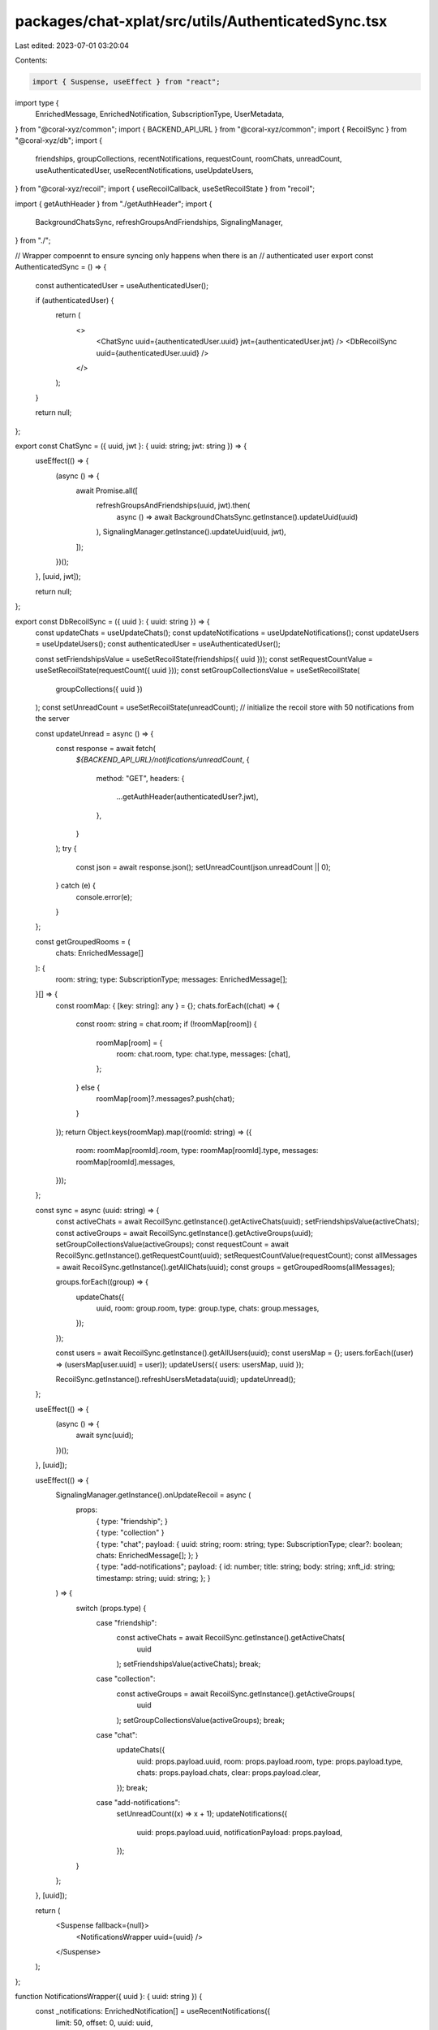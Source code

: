 packages/chat-xplat/src/utils/AuthenticatedSync.tsx
===================================================

Last edited: 2023-07-01 03:20:04

Contents:

.. code-block:: tsx

    import { Suspense, useEffect } from "react";
import type {
  EnrichedMessage,
  EnrichedNotification,
  SubscriptionType,
  UserMetadata,
} from "@coral-xyz/common";
import { BACKEND_API_URL } from "@coral-xyz/common";
import { RecoilSync } from "@coral-xyz/db";
import {
  friendships,
  groupCollections,
  recentNotifications,
  requestCount,
  roomChats,
  unreadCount,
  useAuthenticatedUser,
  useRecentNotifications,
  useUpdateUsers,
} from "@coral-xyz/recoil";
import { useRecoilCallback, useSetRecoilState } from "recoil";

import { getAuthHeader } from "./getAuthHeader";
import {
  BackgroundChatsSync,
  refreshGroupsAndFriendships,
  SignalingManager,
} from "./";

// Wrapper compoennt to ensure syncing only happens when there is an
// authenticated user
export const AuthenticatedSync = () => {
  const authenticatedUser = useAuthenticatedUser();

  if (authenticatedUser) {
    return (
      <>
        <ChatSync uuid={authenticatedUser.uuid} jwt={authenticatedUser.jwt} />
        <DbRecoilSync uuid={authenticatedUser.uuid} />
      </>
    );
  }

  return null;
};

export const ChatSync = ({ uuid, jwt }: { uuid: string; jwt: string }) => {
  useEffect(() => {
    (async () => {
      await Promise.all([
        refreshGroupsAndFriendships(uuid, jwt).then(
          async () => await BackgroundChatsSync.getInstance().updateUuid(uuid)
        ),
        SignalingManager.getInstance().updateUuid(uuid, jwt),
      ]);
    })();
  }, [uuid, jwt]);

  return null;
};

export const DbRecoilSync = ({ uuid }: { uuid: string }) => {
  const updateChats = useUpdateChats();
  const updateNotifications = useUpdateNotifications();
  const updateUsers = useUpdateUsers();
  const authenticatedUser = useAuthenticatedUser();

  const setFriendshipsValue = useSetRecoilState(friendships({ uuid }));
  const setRequestCountValue = useSetRecoilState(requestCount({ uuid }));
  const setGroupCollectionsValue = useSetRecoilState(
    groupCollections({ uuid })
  );
  const setUnreadCount = useSetRecoilState(unreadCount);
  // initialize the recoil store with 50 notifications from the server

  const updateUnread = async () => {
    const response = await fetch(
      `${BACKEND_API_URL}/notifications/unreadCount`,
      {
        method: "GET",
        headers: {
          ...getAuthHeader(authenticatedUser?.jwt),
        },
      }
    );
    try {
      const json = await response.json();
      setUnreadCount(json.unreadCount || 0);
    } catch (e) {
      console.error(e);
    }
  };

  const getGroupedRooms = (
    chats: EnrichedMessage[]
  ): {
    room: string;
    type: SubscriptionType;
    messages: EnrichedMessage[];
  }[] => {
    const roomMap: { [key: string]: any } = {};
    chats.forEach((chat) => {
      const room: string = chat.room;
      if (!roomMap[room]) {
        roomMap[room] = {
          room: chat.room,
          type: chat.type,
          messages: [chat],
        };
      } else {
        roomMap[room]?.messages?.push(chat);
      }
    });
    return Object.keys(roomMap).map((roomId: string) => ({
      room: roomMap[roomId].room,
      type: roomMap[roomId].type,
      messages: roomMap[roomId].messages,
    }));
  };

  const sync = async (uuid: string) => {
    const activeChats = await RecoilSync.getInstance().getActiveChats(uuid);
    setFriendshipsValue(activeChats);
    const activeGroups = await RecoilSync.getInstance().getActiveGroups(uuid);
    setGroupCollectionsValue(activeGroups);
    const requestCount = await RecoilSync.getInstance().getRequestCount(uuid);
    setRequestCountValue(requestCount);
    const allMessages = await RecoilSync.getInstance().getAllChats(uuid);
    const groups = getGroupedRooms(allMessages);

    groups.forEach((group) => {
      updateChats({
        uuid,
        room: group.room,
        type: group.type,
        chats: group.messages,
      });
    });

    const users = await RecoilSync.getInstance().getAllUsers(uuid);
    const usersMap = {};
    users.forEach((user) => (usersMap[user.uuid] = user));
    updateUsers({ users: usersMap, uuid });

    RecoilSync.getInstance().refreshUsersMetadata(uuid);
    updateUnread();
  };

  useEffect(() => {
    (async () => {
      await sync(uuid);
    })();
  }, [uuid]);

  useEffect(() => {
    SignalingManager.getInstance().onUpdateRecoil = async (
      props:
        | {
            type: "friendship";
          }
        | { type: "collection" }
        | {
            type: "chat";
            payload: {
              uuid: string;
              room: string;
              type: SubscriptionType;
              clear?: boolean;
              chats: EnrichedMessage[];
            };
          }
        | {
            type: "add-notifications";
            payload: {
              id: number;
              title: string;
              body: string;
              xnft_id: string;
              timestamp: string;
              uuid: string;
            };
          }
    ) => {
      switch (props.type) {
        case "friendship":
          const activeChats = await RecoilSync.getInstance().getActiveChats(
            uuid
          );
          setFriendshipsValue(activeChats);
          break;
        case "collection":
          const activeGroups = await RecoilSync.getInstance().getActiveGroups(
            uuid
          );
          setGroupCollectionsValue(activeGroups);
          break;
        case "chat":
          updateChats({
            uuid: props.payload.uuid,
            room: props.payload.room,
            type: props.payload.type,
            chats: props.payload.chats,
            clear: props.payload.clear,
          });
          break;
        case "add-notifications":
          setUnreadCount((x) => x + 1);
          updateNotifications({
            uuid: props.payload.uuid,
            notificationPayload: props.payload,
          });
      }
    };
  }, [uuid]);

  return (
    <Suspense fallback={null}>
      <NotificationsWrapper uuid={uuid} />
    </Suspense>
  );
};

function NotificationsWrapper({ uuid }: { uuid: string }) {
  const _notifications: EnrichedNotification[] = useRecentNotifications({
    limit: 50,
    offset: 0,
    uuid: uuid,
  });
  return null;
}

export const useUpdateNotifications = () =>
  useRecoilCallback(
    ({ set, snapshot }: any) =>
      async ({
        uuid,
        notificationPayload,
      }: {
        uuid: string;
        notificationPayload: {
          id: number;
          title: string;
          body: string;
          xnft_id: string;
          timestamp: string;
          uuid: string;
        };
      }) => {
        const currentNotifications = snapshot.getLoadable(
          recentNotifications({
            limit: 50,
            offset: 0,
            uuid: uuid,
          })
        );
        set(recentNotifications({ limit: 50, offset: 0, uuid: uuid }), [
          {
            ...notificationPayload,
            timestamp: new Date(notificationPayload.timestamp).getTime(),
          },
          ...(currentNotifications.valueMaybe() ?? []),
        ]);
      }
  );

export const useUpdateChats = () =>
  useRecoilCallback(
    ({ set, snapshot }: any) =>
      async ({
        uuid,
        room,
        type,
        chats,
        clear,
      }: {
        uuid: string;
        room: string;
        type: SubscriptionType;
        chats: EnrichedMessage[];
        clear?: boolean;
      }) => {
        const currentChats = snapshot.getLoadable(
          roomChats({ uuid, room, type })
        );
        const allChats = merge(clear ? [] : currentChats.valueMaybe(), chats);
        set(roomChats({ uuid, room, type }), allChats);
      }
  );

const merge = (
  originalChats: EnrichedMessage[] | undefined,
  updatedChats: EnrichedMessage[]
) => {
  if (!originalChats) {
    return updatedChats.sort((a, b) => (a.created_at < b.created_at ? -1 : 1));
  }
  const chatMapping: { [key: string]: EnrichedMessage } = {};
  originalChats.forEach(
    (chat) => (chatMapping[chat.client_generated_uuid] = chat)
  );
  updatedChats.forEach(
    (chat) => (chatMapping[chat.client_generated_uuid] = chat)
  );
  return Object.keys(chatMapping)
    .map((client_generated_uuid) => chatMapping[client_generated_uuid])
    .sort((a, b) => (a.created_at < b.created_at ? -1 : 1));
};


